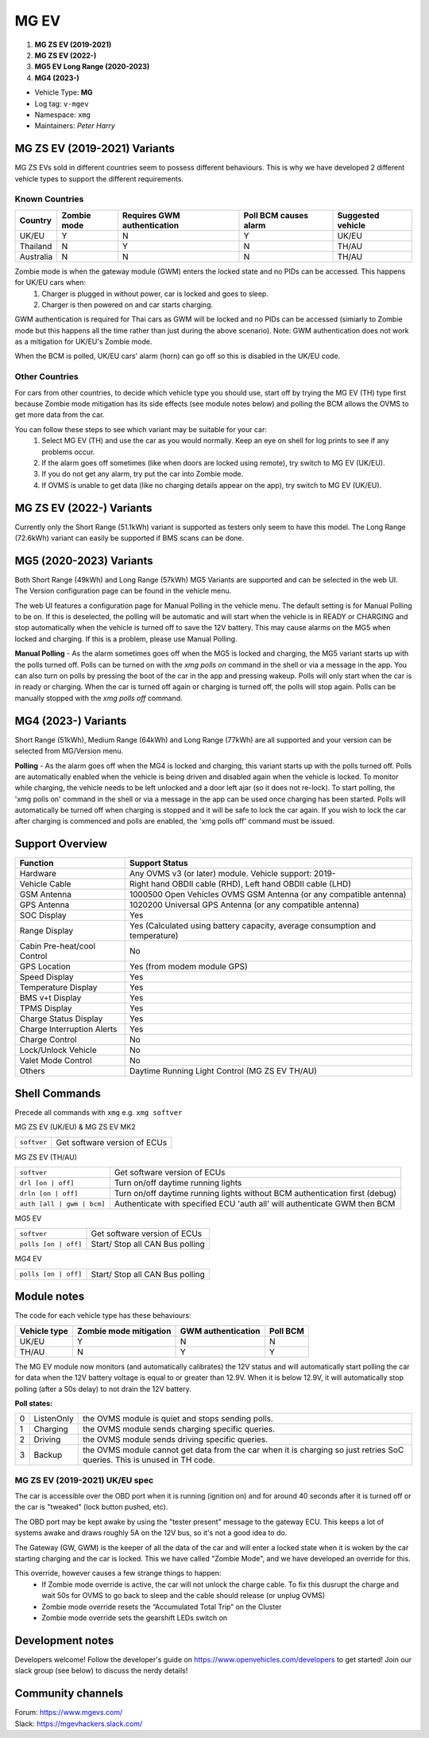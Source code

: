 =====
MG EV
=====

1. **MG ZS EV (2019-2021)**
2. **MG ZS EV (2022-)**
3. **MG5 EV Long Range (2020-2023)**
4. **MG4 (2023-)**


- Vehicle Type: **MG**
- Log tag: ``v-mgev``
- Namespace: ``xmg``
- Maintainers: `Peter Harry`

-----------------------------
MG ZS EV (2019-2021) Variants
-----------------------------

MG ZS EVs sold in different countries seem to possess different behaviours. This is why we have developed 2 different vehicle types to support the different requirements.

^^^^^^^^^^^^^^^
Known Countries
^^^^^^^^^^^^^^^

=========   =========== ===========================   =====================   =
Country     Zombie mode Requires GWM authentication   Poll BCM causes alarm   Suggested vehicle
=========   =========== ===========================   =====================   =
UK/EU       Y           N                             Y                       UK/EU                                                     
Thailand    N           Y                             N                       TH/AU
Australia   N           N                             N                       TH/AU
=========   =========== ===========================   =====================   =

Zombie mode is when the gateway module (GWM) enters the locked state and no PIDs can be accessed. This happens for UK/EU cars when:
   1. Charger is plugged in without power, car is locked and goes to sleep.
   2. Charger is then powered on and car starts charging.

GWM authentication is required for Thai cars as GWM will be locked and no PIDs can be accessed (simiarly to Zombie mode but this happens all the time rather than just during the above scenario). Note: GWM authentication does not work as a mitigation for UK/EU's Zombie mode.

When the BCM is polled, UK/EU cars' alarm (horn) can go off so this is disabled in the UK/EU code.

^^^^^^^^^^^^^^^
Other Countries
^^^^^^^^^^^^^^^

For cars from other countries, to decide which vehicle type you should use, start off by trying the MG EV (TH) type first because Zombie mode mitigation has its side effects (see module notes below) and polling the BCM allows the OVMS to get more data from the car.

You can follow these steps to see which variant may be suitable for your car:
   1. Select MG EV (TH) and use the car as you would normally. Keep an eye on shell for log prints to see if any problems occur.
   2. If the alarm goes off sometimes (like when doors are locked using remote), try switch to MG EV (UK/EU).
   3. If you do not get any alarm, try put the car into Zombie mode. 
   4. If OVMS is unable to get data (like no charging details appear on the app), try switch to MG EV (UK/EU).

-------------------------
MG ZS EV (2022-) Variants
-------------------------

Currently only the Short Range (51.1kWh) variant is supported as testers only seem to have this model.
The Long Range (72.6kWh) variant can easily be supported if BMS scans can be done.

------------------------
MG5 (2020-2023) Variants
------------------------

Both Short Range (49kWh) and Long Range (57kWh) MG5 Variants are supported and can be selected in the web UI. The Version configuration page can be found in the vehicle menu.

The web UI features a configuration page for Manual Polling in the vehicle menu.
The default setting is for Manual Polling to be on. If this is deselected, the polling will be automatic and will start when the vehicle is in READY or CHARGING and stop automatically when the vehicle is turned off to save the 12V battery. This may cause alarms on the MG5 when locked and charging. If this is a problem, please use Manual Polling.

**Manual Polling** - As the alarm sometimes goes off when the MG5 is locked and charging, the MG5 variant starts up with the polls turned off. Polls can be turned on with the `xmg polls on` command in the shell or via a message in the app. You can also turn on polls by pressing the boot of the car in the app and pressing wakeup. Polls will only start when the car is in ready or charging. When the car is turned off again or charging is turned off, the polls will stop again. Polls can be manually stopped with the `xmg polls off` command.

------------------------
MG4 (2023-) Variants
------------------------

Short Range (51kWh), Medium Range (64kWh) and Long Range (77kWh) are all supported and your version can be selected from MG/Version menu.

**Polling** - As the alarm goes off when the MG4 is locked and charging, this variant starts up with the polls turned off. Polls are automatically enabled when the vehicle is being driven and disabled again when the vehicle is locked. To monitor while charging, the vehicle needs to be left unlocked and a door left ajar (so it does not re-lock). To start polling, the 'xmg polls on' command in the shell or via a message in the app can be used once charging has been started. Polls will automatically be turned off when charging is stopped and it will be safe to lock the car again. If you wish to lock the car after charging is commenced and polls are enabled, the 'xmg polls off' command must be issued.

----------------
Support Overview
----------------

=================================== ==============
Function                            Support Status
=================================== ==============
Hardware                            Any OVMS v3 (or later) module. Vehicle support: 2019-
Vehicle Cable                       Right hand OBDII cable (RHD), Left hand OBDII cable (LHD)
GSM Antenna                         1000500 Open Vehicles OVMS GSM Antenna (or any compatible antenna)
GPS Antenna                         1020200 Universal GPS Antenna (or any compatible antenna)
SOC Display                         Yes
Range Display                       Yes (Calculated using battery capacity, average consumption and temperature)
Cabin Pre-heat/cool Control         No
GPS Location                        Yes (from modem module GPS)
Speed Display                       Yes
Temperature Display                 Yes
BMS v+t Display                     Yes
TPMS Display                        Yes
Charge Status Display               Yes
Charge Interruption Alerts          Yes
Charge Control                      No
Lock/Unlock Vehicle                 No
Valet Mode Control                  No
Others                              Daytime Running Light Control (MG ZS EV TH/AU)
=================================== ==============

--------------
Shell Commands
--------------

Precede all commands with ``xmg`` e.g. ``xmg softver``

MG ZS EV (UK/EU) & MG ZS EV MK2

============================  =
``softver``                   Get software version of ECUs
============================  =

MG ZS EV (TH/AU)

==========================  =
``softver``                 Get software version of ECUs
``drl [on | off]``          Turn on/off daytime running lights
``drln [on | off]``         Turn on/off daytime running lights without BCM authentication first (debug)
``auth [all | gwm | bcm]``  Authenticate with specified ECU 'auth all' will authenticate GWM then BCM
==========================  =

MG5 EV

============================  =
``softver``                   Get software version of ECUs
``polls [on | off]``          Start/ Stop all CAN Bus polling
============================  =

MG4 EV

============================  =
``polls [on | off]``          Start/ Stop all CAN Bus polling
============================  =

------------
Module notes
------------

The code for each vehicle type has these behaviours:

=============  ======================  ==================   ========
Vehicle type   Zombie mode mitigation  GWM authentication   Poll BCM
=============  ======================  ==================   ========
UK/EU          Y                       N                    N                                                     
TH/AU          N                       Y                    Y
=============  ======================  ==================   ========

The MG EV module now monitors (and automatically calibrates) the 12V status and will automatically start polling the car for data when the 12V battery voltage is equal to or greater than 12.9V. When it is below 12.9V, it will automatically stop polling (after a 50s delay) to not drain the 12V battery.

**Poll states:**

=  ==========  =
0  ListenOnly  the OVMS module is quiet and stops sending polls.
1  Charging    the OVMS module sends charging specific queries.
2  Driving     the OVMS module sends driving specific queries.
3  Backup      the OVMS module cannot get data from the car when it is charging so just retries SoC queries. This is unused in TH code.
=  ==========  =

^^^^^^^^^^^^^^^^^^^^^^^^^^^^^^^
MG ZS EV (2019-2021) UK/EU spec
^^^^^^^^^^^^^^^^^^^^^^^^^^^^^^^

The car is accessible over the OBD port when it is running (ignition on) and for around
40 seconds after it is turned off or the car is "tweaked" (lock button pushed, etc).

The OBD port may be kept awake by using the "tester present" message to the gateway ECU.
This keeps a lot of systems awake and draws roughly 5A on the 12V bus, so it's not a good
idea to do.
 
The Gateway (GW, GWM) is the keeper of all the data of the car and will enter a locked state 
when it is woken by the car starting charging and the car is locked. 
This we have called "Zombie Mode", and we have developed an override for this. 
 
This override, however causes a few strange things to happen:
 - If Zombie mode override is active, the car will not unlock the charge cable. To fix this dusrupt the charge and wait 50s for OVMS to go back to sleep and the cable should release (or unplug OVMS)
 - Zombie mode override resets the “Accumulated Total Trip” on the Cluster
 - Zombie mode override sets the gearshift LEDs switch on

-----------------
Development notes
-----------------

Developers welcome! Follow the developer's guide on https://www.openvehicles.com/developers to get started! Join our slack group (see below) to discuss the nerdy details!

------------------
Community channels
------------------

| Forum: https://www.mgevs.com/
| Slack: https://mgevhackers.slack.com/

